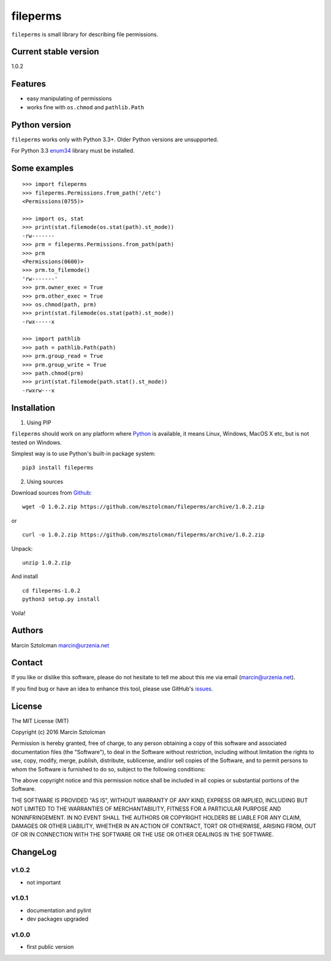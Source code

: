 fileperms
=========

``fileperms`` is small library for describing file permissions.

Current stable version
----------------------

1.0.2

Features
--------

-  easy manipulating of permissions
-  works fine with ``os.chmod`` and ``pathlib.Path``

Python version
--------------

``fileperms`` works only with Python 3.3+. Older Python versions are
unsupported.

For Python 3.3 `enum34 <https://pypi.python.org/pypi/enum34>`__ library
must be installed.

Some examples
-------------

::

    >>> import fileperms
    >>> fileperms.Permissions.from_path('/etc')
    <Permissions(0755)>
      
    >>> import os, stat
    >>> print(stat.filemode(os.stat(path).st_mode))
    -rw-------
    >>> prm = fileperms.Permissions.from_path(path)
    >>> prm
    <Permissions(0600)>
    >>> prm.to_filemode()
    'rw-------'
    >>> prm.owner_exec = True
    >>> prm.other_exec = True
    >>> os.chmod(path, prm)
    >>> print(stat.filemode(os.stat(path).st_mode))
    -rwx-----x

    >>> import pathlib
    >>> path = pathlib.Path(path)
    >>> prm.group_read = True
    >>> prm.group_write = True
    >>> path.chmod(prm)
    >>> print(stat.filemode(path.stat().st_mode))
    -rwxrw---x

Installation
------------

1. Using PIP

``fileperms`` should work on any platform where
`Python <http://python.org>`__ is available, it means Linux, Windows,
MacOS X etc, but is not tested on Windows.

Simplest way is to use Python's built-in package system:

::

    pip3 install fileperms

2. Using sources

Download sources from
`Github <https://github.com/msztolcman/fileperms/archive/1.0.2.zip>`__:

::

    wget -O 1.0.2.zip https://github.com/msztolcman/fileperms/archive/1.0.2.zip

or

::

    curl -o 1.0.2.zip https://github.com/msztolcman/fileperms/archive/1.0.2.zip

Unpack:

::

    unzip 1.0.2.zip

And install

::

    cd fileperms-1.0.2
    python3 setup.py install

Voila!

Authors
-------

Marcin Sztolcman marcin@urzenia.net

Contact
-------

If you like or dislike this software, please do not hesitate to tell me
about this me via email (marcin@urzenia.net).

If you find bug or have an idea to enhance this tool, please use
GitHub's `issues <https://github.com/msztolcman/fileperms/issues>`__.

License
-------

The MIT License (MIT)

Copyright (c) 2016 Marcin Sztolcman

Permission is hereby granted, free of charge, to any person obtaining a
copy of this software and associated documentation files (the
"Software"), to deal in the Software without restriction, including
without limitation the rights to use, copy, modify, merge, publish,
distribute, sublicense, and/or sell copies of the Software, and to
permit persons to whom the Software is furnished to do so, subject to
the following conditions:

The above copyright notice and this permission notice shall be included
in all copies or substantial portions of the Software.

THE SOFTWARE IS PROVIDED "AS IS", WITHOUT WARRANTY OF ANY KIND, EXPRESS
OR IMPLIED, INCLUDING BUT NOT LIMITED TO THE WARRANTIES OF
MERCHANTABILITY, FITNESS FOR A PARTICULAR PURPOSE AND NONINFRINGEMENT.
IN NO EVENT SHALL THE AUTHORS OR COPYRIGHT HOLDERS BE LIABLE FOR ANY
CLAIM, DAMAGES OR OTHER LIABILITY, WHETHER IN AN ACTION OF CONTRACT,
TORT OR OTHERWISE, ARISING FROM, OUT OF OR IN CONNECTION WITH THE
SOFTWARE OR THE USE OR OTHER DEALINGS IN THE SOFTWARE.

ChangeLog
---------

v1.0.2
~~~~~~

-  not important

v1.0.1
~~~~~~

-  documentation and pylint
-  dev packages upgraded

v1.0.0
~~~~~~

-  first public version

